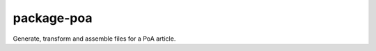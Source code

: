 package-poa
===========

.. image:: https://travis-ci.org/elifesciences/package-poa.svg?branch=master
   :target: https://travis-ci.org/elifesciences/package-poa
   :alt: Latest Version
   
.. image:: https://coveralls.io/repos/elifesciences/package-poa/badge.svg?branch=master&service=github
   :target: https://coveralls.io/github/elifesciences/package-poa?branch=master


Generate, transform and assemble files for a PoA article.
